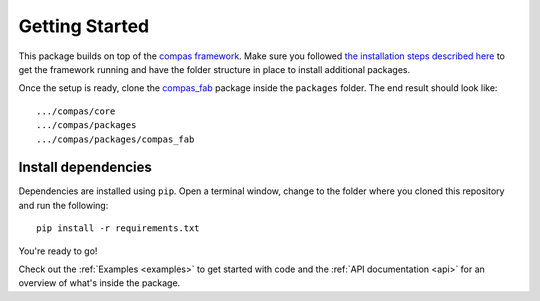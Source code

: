 .. _gettingstarted:

********************************************************************************
Getting Started
********************************************************************************

This package builds on top of the `compas framework <http://block.arch.ethz.ch/docs/compas/core/>`_.
Make sure you followed `the installation steps described here <http://block.arch.ethz.ch/docs/compas/core/pages/gettingstarted.html>`_
to get the framework running and have the folder structure in place to install additional packages.

Once the setup is ready, clone the `compas_fab <https://bitbucket.org/GramazioKohlerResearch/compas_fab>`_
package inside the ``packages`` folder. The end result should look like::

    .../compas/core
    .../compas/packages
    .../compas/packages/compas_fab


Install dependencies
====================

Dependencies are installed using ``pip``. Open a terminal window, change to the
folder where you cloned this repository and run the following::

    pip install -r requirements.txt

 
You're ready to go!

Check out the :ref:`Examples <examples>` to get started with code and 
the :ref:`API documentation <api>` for an overview of what's inside the package.
